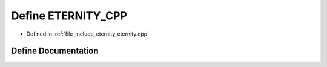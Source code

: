 .. _exhale_define_eternity_8cpp_1a9da7cdb58f975e14bd3e415696161cbb:

Define ETERNITY_CPP
===================

- Defined in :ref:`file_include_eternity_eternity.cpp`


Define Documentation
--------------------


.. doxygendefine:: ETERNITY_CPP
